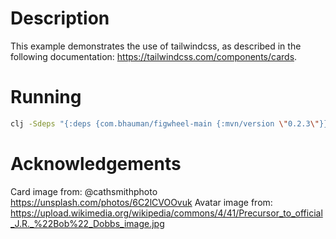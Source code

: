 * Description

This example demonstrates the use of tailwindcss, as described in the following documentation: https://tailwindcss.com/components/cards.

* Running

#+BEGIN_SRC sh
clj -Sdeps "{:deps {com.bhauman/figwheel-main {:mvn/version \"0.2.3\"}}}}" -m figwheel.main -b dev -r
#+END_SRC

* Acknowledgements

Card image from: @cathsmithphoto https://unsplash.com/photos/6C2lCVOOvuk
Avatar image from: https://upload.wikimedia.org/wikipedia/commons/4/41/Precursor_to_official_J.R._%22Bob%22_Dobbs_image.jpg
